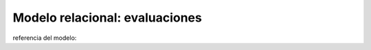 .. _modelo-relacional-evalucacion:

Modelo relacional: evaluaciones
===============================

referencia del modelo: